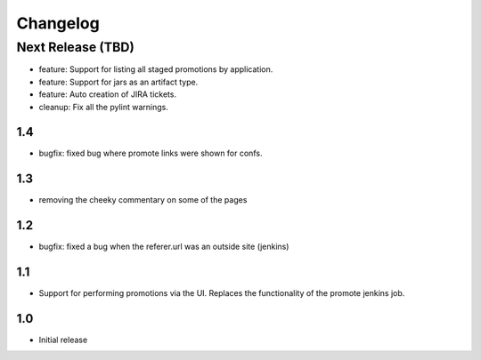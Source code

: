 Changelog
=========

Next Release (TBD)
------------------

* feature: Support for listing all staged promotions by application.
* feature: Support for jars as an artifact type.
* feature: Auto creation of JIRA tickets.
* cleanup: Fix all the pylint warnings.

1.4
~~~~~~~
* bugfix: fixed bug where promote links were shown for confs.

1.3
~~~~~~~
* removing the cheeky commentary on some of the pages

1.2
~~~~~~~
* bugfix: fixed a bug when the referer.url was an outside site (jenkins)

1.1
~~~~~~~
* Support for performing promotions via the UI. Replaces the functionality of
  the promote jenkins job.

1.0
~~~~~~~
* Initial release
